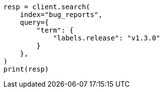 // This file is autogenerated, DO NOT EDIT
// mapping/types/flattened.asciidoc:85

[source, python]
----
resp = client.search(
    index="bug_reports",
    query={
        "term": {
            "labels.release": "v1.3.0"
        }
    },
)
print(resp)
----
